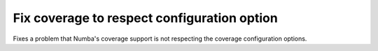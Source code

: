 Fix coverage to respect configuration option
--------------------------------------------

Fixes a problem that Numba's coverage support is not respecting the coverage
configuration options.
